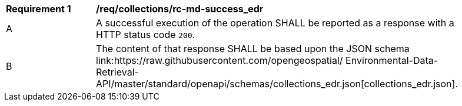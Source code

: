 [[req_collections_rc-md-success_edr]]
[width="90%",cols="2,6a"]
|===
^|*Requirement {counter:req-id}* |*/req/collections/rc-md-success_edr* 
^|A |A successful execution of the operation SHALL be reported as a response with a HTTP status code `200`.
^|B |The content of that response SHALL be based upon the JSON schema link:https://raw.githubusercontent.com/opengeospatial/
Environmental-Data-Retrieval-API/master/standard/openapi/schemas/collections_edr.json[collections_edr.json].
|===
